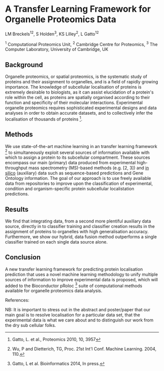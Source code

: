 * A Transfer Learning Framework for Organelle Proteomics Data

LM Breckels^{12}, S Holden^{3}, KS Lilley^{2}, L Gatto^{12}

^{1} Computational Proteomics Unit, ^{2} Cambridge Centre for Proteomics, ^{3} The Computer Laboratory, University of Cambridge, UK

** Background

Organelle proteomics, or spatial proteomics, is the systematic study
of proteins and their assignment to organelles, and is a field of
rapidly growing importance. The knowledge of subcellular localisation
of proteins is extremely desirable to biologists, as it can assist
elucidation of a protein's role within the cell, as proteins are
spatially organised according to their function and specificity of
their molecular interactions. Experimental organelle proteomics
requires sophisticated experimental designs and data analyses in order
to obtain accurate datasets, and to collectively infer the
localisation of thousands of proteins [1]. 

** Methods

We use state-of-the-art machine learning in an transfer learning
framework [2] to simultaneously exploit several sources of information
available with which to assign a protein to its subcellular
compartment. These sources encompass our main (primary) data produced
from experimental high-throughput mass spectrometry (MS)-based methods
(e.g. [2, 3]) and _in silico_ (auxiliary) data such as sequence-based
predictions and Gene Ontology information. The goal of our approach is
to use freely available data from repositories to improve upon the
classification of experimental, condition and organism-specific
protein subcellular localistation predictions.

** Results

We find that integrating data, from a second more plentiful auxiliary
data source, directly in to classifier training and classifier
creation results in the assignment of proteins to organelles with high
generalisation accuracy. Furthermore, we show our hybrid, data fusion
method outperforms a single classifier trained on each single data
source alone.

** Conclusion 

A new transfer learning framework for predicting protein localisation
prediction that uses a novel machine learning methodology to unify
multiple sources of information to improve experimental data is
proposed, which will added to the Bioconductor pRoloc [3] suite of
computational methods available for organelle proteomics data
analysis.

References:
[1] Gatto, L. et al., Proteomics 2010, 10, 3957
[2] Wu, P and Dietterich, TG, Proc. 21st Int'l Conf. Machine Learning. 2004, 110.
[3] Gatto, L et al. Bioinformatics 2014, In press.


NB: It is important to stress out in the abstract and poster/paper
that our main goal is to resolve localisation for a particular data
set, that the experimental data is what we care about and to
distinguish our work from the dry sub cellular folks.
